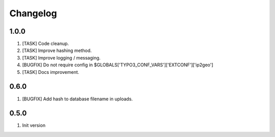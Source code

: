 Changelog
---------

1.0.0
~~~~~

1) [TASK] Code cleanup.
2) [TASK] Improve hashing method.
3) [TASK] Improve logging / messaging.
4) [BUGFIX] Do not require config in $GLOBALS['TYPO3_CONF_VARS']['EXTCONF']['ip2geo']
5) [TASK] Docs improvement.

0.6.0
~~~~~

1) [BUGFIX] Add hash to database filename in uploads.

0.5.0
~~~~~

1) Init version
